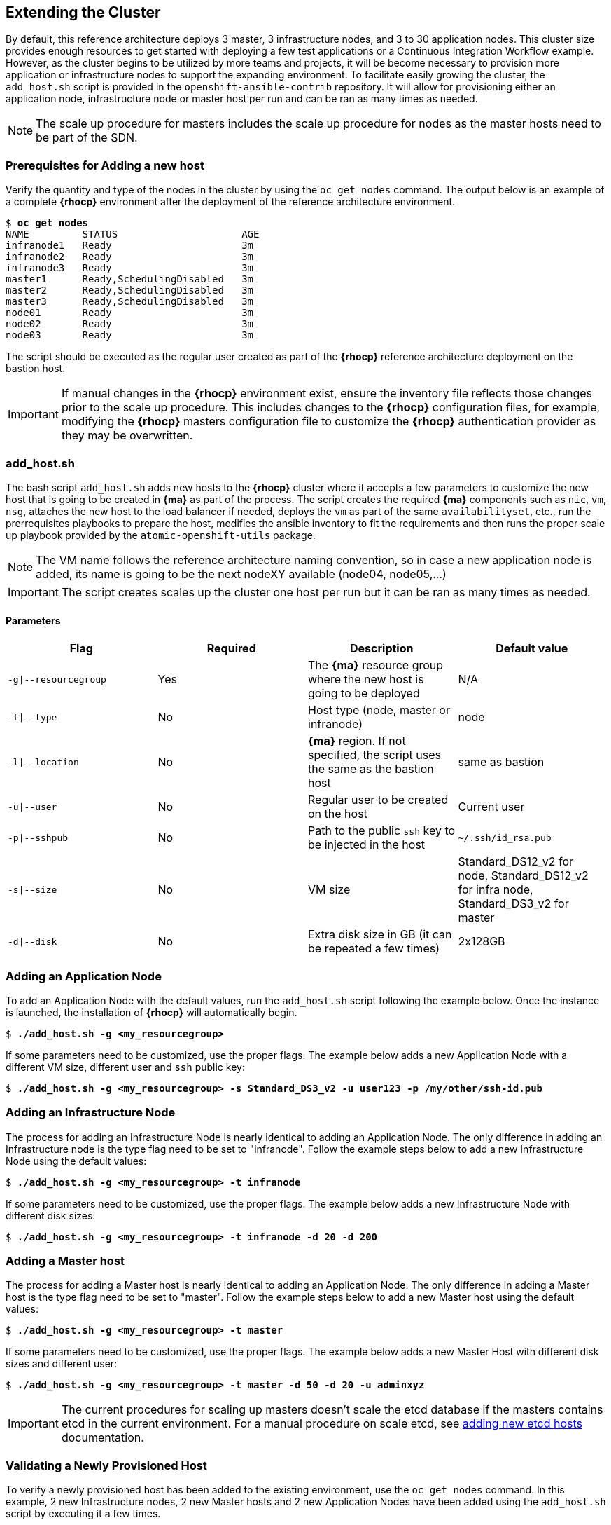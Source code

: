 == Extending the Cluster
By default, this reference architecture deploys 3 master, 3 infrastructure nodes, and 3 to 30 application nodes. This cluster size provides enough resources to get started with deploying a few test applications or a Continuous Integration Workflow example. However, as the cluster begins to be utilized by more teams and projects, it will be become necessary to provision more application or infrastructure nodes to support the expanding environment. To facilitate easily growing the cluster, the `add_host.sh` script is provided in the `openshift-ansible-contrib` repository. It will allow for provisioning either an application node, infrastructure node or master host per run and can be ran as many times as needed.

NOTE: The scale up procedure for masters includes the scale up procedure for nodes as the master hosts need to be part of the SDN.

=== Prerequisites for Adding a new host
Verify the quantity and type of the nodes in the cluster by using the `oc get nodes` command. The output below is an example of a complete *{rhocp}* environment after the deployment of the reference architecture environment.

[subs=+quotes]
----
$ *oc get nodes*
NAME         STATUS                     AGE
infranode1   Ready                      3m
infranode2   Ready                      3m
infranode3   Ready                      3m
master1      Ready,SchedulingDisabled   3m
master2      Ready,SchedulingDisabled   3m
master3      Ready,SchedulingDisabled   3m
node01       Ready                      3m
node02       Ready                      3m
node03       Ready                      3m
----

The script should be executed as the regular user created as part of the *{rhocp}* reference architecture deployment on the bastion host.

IMPORTANT: If manual changes in the *{rhocp}* environment exist, ensure the inventory file reflects those changes prior to the scale up procedure. This includes changes to the *{rhocp}* configuration files, for example, modifying the *{rhocp}* masters configuration file to customize the *{rhocp}* authentication provider as they may be overwritten.

=== add_host.sh
The bash script `add_host.sh` adds new hosts to the *{rhocp}* cluster where it accepts a few parameters to customize the new host that is going to be created in *{ma}* as part of the process.
The script creates the required *{ma}* components such as `nic`, `vm`, `nsg`, attaches the new host to the load balancer if needed, deploys the `vm` as part of the same `availabilityset`, etc., run the prerrequisites playbooks to prepare the host, modifies the ansible inventory to fit the requirements and then runs the proper scale up playbook provided by the `atomic-openshift-utils` package.

NOTE: The VM name follows the reference architecture naming convention, so in case a new application node is added, its name is going to be the next nodeXY available (node04, node05,...)

IMPORTANT: The script creates scales up the cluster one host per run but it can be ran as many times as needed.

==== Parameters

|====
^|Flag ^|Required ^|Description ^| Default value

| `-g\|--resourcegroup` | Yes | The *{ma}* resource group where the new host is going to be deployed | N/A
| `-t\|--type` | No | Host type (node, master or infranode) | node
| `-l\|--location` | No | *{ma}* region. If not specified, the script uses the same as the bastion host | same as bastion
| `-u\|--user` | No | Regular user to be created on the host | Current user
| `-p\|--sshpub` | No | Path to the public `ssh` key to be injected in the host | `~/.ssh/id_rsa.pub`
| `-s\|--size` | No | VM size | Standard_DS12_v2 for node, Standard_DS12_v2 for infra node, Standard_DS3_v2 for master
| `-d\|--disk` | No | Extra disk size in GB (it can be repeated a few times) | 2x128GB
|====

=== Adding an Application Node
To add an Application Node with the default values, run the `add_host.sh` script following the example below.
Once the instance is launched, the installation of *{rhocp}* will automatically begin.

[subs=+quotes]
----
$ *./add_host.sh -g <my_resourcegroup>*
----

If some parameters need to be customized, use the proper flags. The example below adds a new Application Node with a different VM size, different user and `ssh` public key:

[subs=+quotes]
----
$ *./add_host.sh -g <my_resourcegroup> -s Standard_DS3_v2 -u user123 -p /my/other/ssh-id.pub*
----

=== Adding an Infrastructure Node
The process for adding an Infrastructure Node is nearly identical to adding an
Application Node. The only difference in adding an Infrastructure node is the
type flag need to be set to "infranode". Follow the example steps
below to add a new Infrastructure Node using the default values:

[subs=+quotes]
----
$ *./add_host.sh -g <my_resourcegroup> -t infranode*
----

If some parameters need to be customized, use the proper flags. The example below adds a new Infrastructure Node with different disk sizes:

[subs=+quotes]
----
$ *./add_host.sh -g <my_resourcegroup> -t infranode -d 20 -d 200*
----

=== Adding a Master host
The process for adding a Master host is nearly identical to adding an
Application Node. The only difference in adding a Master host is the
type flag need to be set to "master". Follow the example steps
below to add a new Master host using the default values:

[subs=+quotes]
----
$ *./add_host.sh -g <my_resourcegroup> -t master*
----

If some parameters need to be customized, use the proper flags. The example below adds a new Master Host with different disk sizes and different user:

[subs=+quotes]
----
$ *./add_host.sh -g <my_resourcegroup> -t master -d 50 -d 20 -u adminxyz*
----

IMPORTANT: The current procedures for scaling up masters doesn't scale the etcd database if the masters contains etcd in the current environment. For a manual procedure on scale etcd, see https://docs.openshift.com/container-platform/3.5/admin_guide/backup_restore.html#backup-restore-adding-etcd-hosts[adding new etcd hosts] documentation.

=== Validating a Newly Provisioned Host
To verify a newly provisioned host has been added to the existing environment, use the `oc get nodes` command. In this example, 2 new Infrastructure nodes, 2 new Master hosts and 2 new Application Nodes have been added using the `add_host.sh` script by executing it a few times.

[subs=+quotes]
----
$ *oc get nodes*
NAME         STATUS                     AGE
infranode1   Ready                      5h
infranode2   Ready                      5h
infranode3   Ready                      5h
*infranode4   Ready                      1h*
*infranode5   Ready                      4m*
master1      Ready,SchedulingDisabled   5h
master2      Ready,SchedulingDisabled   5h
master3      Ready,SchedulingDisabled   5h
*master4      Ready,SchedulingDisabled   2h*
*master5      Ready,SchedulingDisabled   1h*
node01       Ready                      5h
node02       Ready                      5h
node03       Ready                      5h
*node04       Ready                      3h*
*node05       Ready                      2h*
----

==== Deploying pods on the Newly Provisioned Host
The following procedure creates a new project and forces the pods of that project to run on the new host. This procedure validates the host is properly configured to run *{rhocp}* pods:

Create a new project to test:

[subs=+quotes]
----
$ *oc new-project scaleuptest*
Now using project "scaleuptest" on server "https://myocpdeployment.eastus2.cloudapp.azure.com:8443".
... [OUTPUT ABBREVIATED] ...
----

Patch the node-selector to only run pods on the new node:

[subs=+quotes]
----
$ *oc patch namespace scaleuptest -p "{\"metadata\":{\"annotations\":{\"openshift.io/node-selector\":\"kubernetes.io/hostname=node04\"}}}"*
"scaleuptest" patched
----

Deploy an example app:

[subs=+quotes]
----
$ *oc new-app openshift/hello-openshift*
--> Found Docker image 8146af6 (About an hour old) from Docker Hub for "openshift/hello-openshift"
... [OUTPUT ABBREVIATED] ...
----

Scale the number of pods to ensure they are running on the same host:

[subs=+quotes]
----
$ *oc scale dc/hello-openshift --replicas=8*
deploymentconfig "hello-openshift" scaled
----

Observe where the pods run:

[subs=+quotes]
----
$ *oc get pods -o wide*
hello-openshift-1-1ffl6   1/1       Running   0          3m        10.128.4.10   *node04*
hello-openshift-1-1kgpf   1/1       Running   0          3m        10.128.4.3    *node04*
hello-openshift-1-4lk85   1/1       Running   0          3m        10.128.4.4    *node04*
hello-openshift-1-4pfkk   1/1       Running   0          3m        10.128.4.7    *node04*
hello-openshift-1-56pqg   1/1       Running   0          3m        10.128.4.6    *node04*
hello-openshift-1-r3sjz   1/1       Running   0          3m        10.128.4.8    *node04*
hello-openshift-1-t0fmm   1/1       Running   0          3m        10.128.4.5    *node04*
hello-openshift-1-v659g   1/1       Running   0          3m        10.128.4.9    *node04*
----

Clean the environment:
[subs=+quotes]
----
$ *oc delete project scaleuptest*
----

In case the checks are mandatory before adding the host to the cluster, the labels can be set to avoid the default node-selector, run the checks then relabel the node:

[subs=+quotes]
----
... [OUTPUT ABBREVIATED] ...
[new_nodes]
*node04.example.com openshift_node_labels="{\'role': \'test',\'test':\'true'}"*
----

Perform the scale up procedure, run the required tests, then relabel the node:

[subs=+quotes]
----
$ *oc label node node04 "role=app" "zone=X" --overwrite*
node "node04" labeled
$ *oc label node node04 test-*
node "node04" labeled
----

// vim: set syntax=asciidoc:
